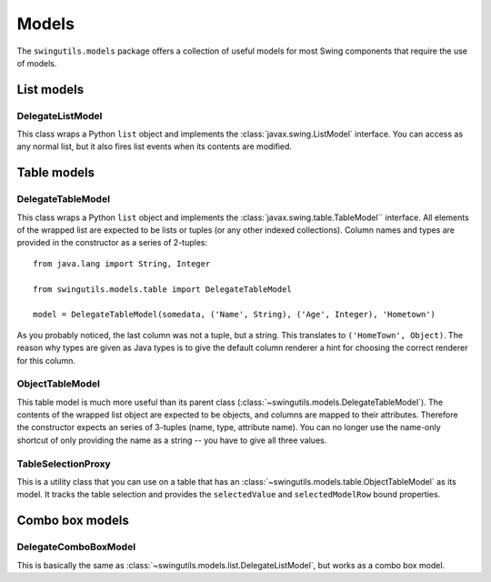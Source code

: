 Models
======

The ``swingutils.models`` package offers a collection of useful models for most
Swing components that require the use of models.

List models
-----------

DelegateListModel
"""""""""""""""""

This class wraps a Python ``list`` object and implements the
:class:`javax.swing.ListModel` interface. You can access as any normal list,
but it also fires list events when its contents are modified.

Table models
------------

DelegateTableModel
""""""""""""""""""

This class wraps a Python ``list`` object and implements the
:class:`javax.swing.table.TableModel`` interface. All elements of the wrapped
list are expected to be lists or tuples (or any other indexed collections).
Column names and types are provided in the constructor as a series of
2-tuples::

    from java.lang import String, Integer
    
    from swingutils.models.table import DelegateTableModel

    model = DelegateTableModel(somedata, ('Name', String), ('Age', Integer), 'Hometown')

As you probably noticed, the last column was not a tuple, but a string.
This translates to ``('HomeTown', Object)``. The reason why types are given
as Java types is to give the default column renderer a hint for choosing the
correct renderer for this column.

ObjectTableModel
""""""""""""""""

This table model is much more useful than its parent class
(:class:`~swingutils.models.DelegateTableModel`). The contents of the wrapped
list object are expected to be objects, and columns are mapped to their
attributes. Therefore the constructor expects an series of 3-tuples
(name, type, attribute name). You can no longer use the name-only shortcut of
only providing the name as a string -- you have to give all three values.

TableSelectionProxy
"""""""""""""""""""

This is a utility class that you can use on a table that has an
:class:`~swingutils.models.table.ObjectTableModel` as its model. It tracks the
table selection and provides the ``selectedValue`` and ``selectedModelRow``
bound properties.

Combo box models
----------------

DelegateComboBoxModel
"""""""""""""""""""""

This is basically the same as
:class:`~swingutils.models.list.DelegateListModel`, but works as a combo box
model.
